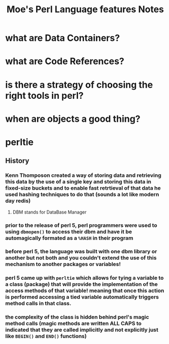 #+TITLE: Moe's Perl Language features Notes

* what are Data Containers?

* what are Code References?

* is there a strategy of choosing the right tools in perl?
 
* when are objects a good thing? 

* perltie
** History
*** Kenn Thomposon created a way of storing data and retrieving this data by the use of a single key and storing this data in fixed-size buckets and to enable fast retrtieval of that data he used hashing techniques to do that (sounds a lot like modern day redis)
**** DBM stands for DataBase Manager
*** prior to the release of perl 5, perl programmers were used to using =dbmopen()= to access their dbm and have it be automagically formated as a =%HASH= in their program
*** before perl 5, the language was built with one dbm library or another but not both and you couldn't extend the use of this mechanism to another packages or variables!
*** perl 5 came up with =perltie= which allows for tying a variable to a class (package) that will provide the implementation of the access methods of that variable! meaning that once this action is performed accessing a tied variable automatically triggers method calls in that class.
*** the complexity of the class is hidden behind perl's magic method calls (magic methods are written ALL CAPS to indicated that they are called implicitly and not explicitly just like =BEGIN()= and =END()= functions)
